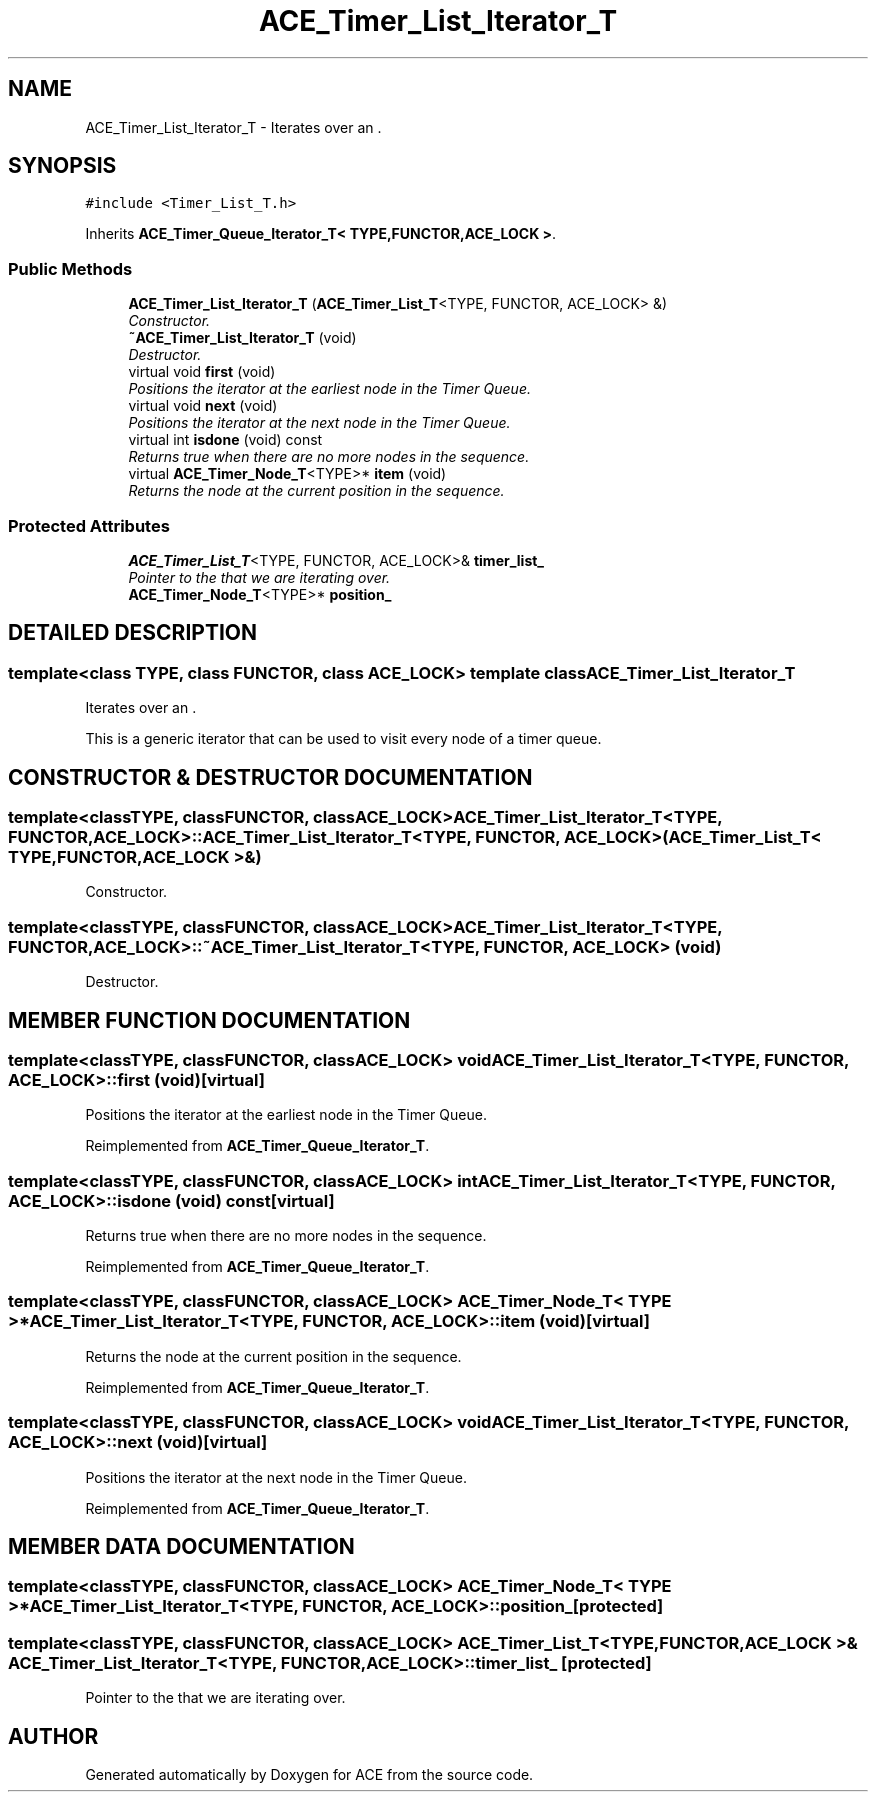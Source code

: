 .TH ACE_Timer_List_Iterator_T 3 "5 Oct 2001" "ACE" \" -*- nroff -*-
.ad l
.nh
.SH NAME
ACE_Timer_List_Iterator_T \- Iterates over an . 
.SH SYNOPSIS
.br
.PP
\fC#include <Timer_List_T.h>\fR
.PP
Inherits \fBACE_Timer_Queue_Iterator_T< TYPE,FUNCTOR,ACE_LOCK >\fR.
.PP
.SS Public Methods

.in +1c
.ti -1c
.RI "\fBACE_Timer_List_Iterator_T\fR (\fBACE_Timer_List_T\fR<TYPE, FUNCTOR, ACE_LOCK> &)"
.br
.RI "\fIConstructor.\fR"
.ti -1c
.RI "\fB~ACE_Timer_List_Iterator_T\fR (void)"
.br
.RI "\fIDestructor.\fR"
.ti -1c
.RI "virtual void \fBfirst\fR (void)"
.br
.RI "\fIPositions the iterator at the earliest node in the Timer Queue.\fR"
.ti -1c
.RI "virtual void \fBnext\fR (void)"
.br
.RI "\fIPositions the iterator at the next node in the Timer Queue.\fR"
.ti -1c
.RI "virtual int \fBisdone\fR (void) const"
.br
.RI "\fIReturns true when there are no more nodes in the sequence.\fR"
.ti -1c
.RI "virtual \fBACE_Timer_Node_T\fR<TYPE>* \fBitem\fR (void)"
.br
.RI "\fIReturns the node at the current position in the sequence.\fR"
.in -1c
.SS Protected Attributes

.in +1c
.ti -1c
.RI "\fBACE_Timer_List_T\fR<TYPE, FUNCTOR, ACE_LOCK>& \fBtimer_list_\fR"
.br
.RI "\fIPointer to the  that we are iterating over.\fR"
.ti -1c
.RI "\fBACE_Timer_Node_T\fR<TYPE>* \fBposition_\fR"
.br
.in -1c
.SH DETAILED DESCRIPTION
.PP 

.SS template<class TYPE, class FUNCTOR, class ACE_LOCK>  template class ACE_Timer_List_Iterator_T
Iterates over an .
.PP
.PP
 This is a generic iterator that can be used to visit every node of a timer queue. 
.PP
.SH CONSTRUCTOR & DESTRUCTOR DOCUMENTATION
.PP 
.SS template<classTYPE, classFUNCTOR, classACE_LOCK> ACE_Timer_List_Iterator_T<TYPE, FUNCTOR, ACE_LOCK>::ACE_Timer_List_Iterator_T<TYPE, FUNCTOR, ACE_LOCK> (\fBACE_Timer_List_T\fR< TYPE,FUNCTOR,ACE_LOCK >&)
.PP
Constructor.
.PP
.SS template<classTYPE, classFUNCTOR, classACE_LOCK> ACE_Timer_List_Iterator_T<TYPE, FUNCTOR, ACE_LOCK>::~ACE_Timer_List_Iterator_T<TYPE, FUNCTOR, ACE_LOCK> (void)
.PP
Destructor.
.PP
.SH MEMBER FUNCTION DOCUMENTATION
.PP 
.SS template<classTYPE, classFUNCTOR, classACE_LOCK> void ACE_Timer_List_Iterator_T<TYPE, FUNCTOR, ACE_LOCK>::first (void)\fC [virtual]\fR
.PP
Positions the iterator at the earliest node in the Timer Queue.
.PP
Reimplemented from \fBACE_Timer_Queue_Iterator_T\fR.
.SS template<classTYPE, classFUNCTOR, classACE_LOCK> int ACE_Timer_List_Iterator_T<TYPE, FUNCTOR, ACE_LOCK>::isdone (void) const\fC [virtual]\fR
.PP
Returns true when there are no more nodes in the sequence.
.PP
Reimplemented from \fBACE_Timer_Queue_Iterator_T\fR.
.SS template<classTYPE, classFUNCTOR, classACE_LOCK> \fBACE_Timer_Node_T\fR< TYPE >* ACE_Timer_List_Iterator_T<TYPE, FUNCTOR, ACE_LOCK>::item (void)\fC [virtual]\fR
.PP
Returns the node at the current position in the sequence.
.PP
Reimplemented from \fBACE_Timer_Queue_Iterator_T\fR.
.SS template<classTYPE, classFUNCTOR, classACE_LOCK> void ACE_Timer_List_Iterator_T<TYPE, FUNCTOR, ACE_LOCK>::next (void)\fC [virtual]\fR
.PP
Positions the iterator at the next node in the Timer Queue.
.PP
Reimplemented from \fBACE_Timer_Queue_Iterator_T\fR.
.SH MEMBER DATA DOCUMENTATION
.PP 
.SS template<classTYPE, classFUNCTOR, classACE_LOCK> \fBACE_Timer_Node_T\fR< TYPE >* ACE_Timer_List_Iterator_T<TYPE, FUNCTOR, ACE_LOCK>::position_\fC [protected]\fR
.PP
.SS template<classTYPE, classFUNCTOR, classACE_LOCK> \fBACE_Timer_List_T\fR< TYPE,FUNCTOR,ACE_LOCK >& ACE_Timer_List_Iterator_T<TYPE, FUNCTOR, ACE_LOCK>::timer_list_\fC [protected]\fR
.PP
Pointer to the  that we are iterating over.
.PP


.SH AUTHOR
.PP 
Generated automatically by Doxygen for ACE from the source code.